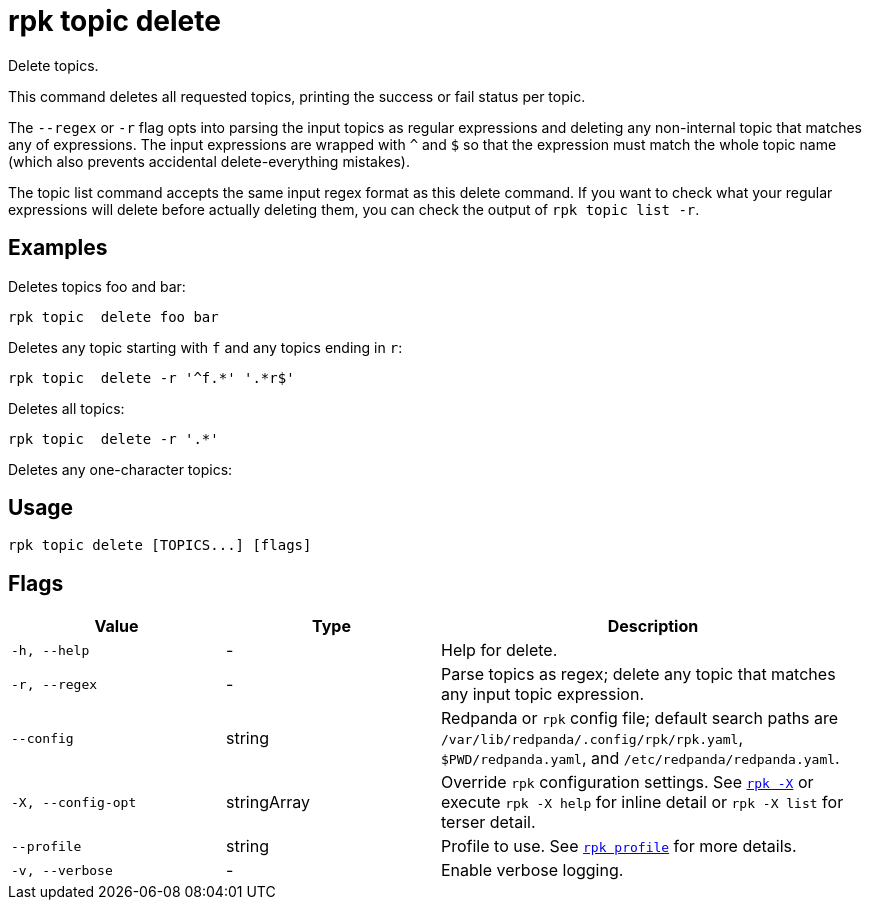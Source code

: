 = rpk topic delete
// tag::single-source[]

Delete topics.

This command deletes all requested topics, printing the success or fail status
per topic.

The `--regex` or `-r` flag opts into parsing the input topics as regular expressions
and deleting any non-internal topic that matches any of expressions. The input
expressions are wrapped with `^` and `$` so that the expression must match the
whole topic name (which also prevents accidental delete-everything mistakes).

The topic list command accepts the same input regex format as this delete
command. If you want to check what your regular expressions will delete before
actually deleting them, you can check the output of `rpk topic list -r`.

== Examples

Deletes topics foo and bar:

[,bash]
----
rpk topic  delete foo bar
----

Deletes any topic starting with `f` and any topics ending in `r`:

[,bash]
----
rpk topic  delete -r '^f.*' '.*r$'
----

Deletes all topics:

[,bash]
----
rpk topic  delete -r '.*'
----

Deletes any one-character topics:

== Usage

[,bash]
----
rpk topic delete [TOPICS...] [flags]
----

== Flags

[cols="1m,1a,2a"]
|===
|*Value* |*Type* |*Description*

|-h, --help |- |Help for delete.

|-r, --regex |- |Parse topics as regex; delete any topic that matches
any input topic expression.

|--config |string |Redpanda or `rpk` config file; default search paths are `/var/lib/redpanda/.config/rpk/rpk.yaml`, `$PWD/redpanda.yaml`, and `/etc/redpanda/redpanda.yaml`.

|-X, --config-opt |stringArray |Override `rpk` configuration settings. See xref:reference:rpk/rpk-x-options.adoc[`rpk -X`] or execute `rpk -X help` for inline detail or `rpk -X list` for terser detail.

|--profile |string |Profile to use. See xref:reference:rpk/rpk-profile.adoc[`rpk profile`] for more details.

|-v, --verbose |- |Enable verbose logging.
|===

// end::single-source[]